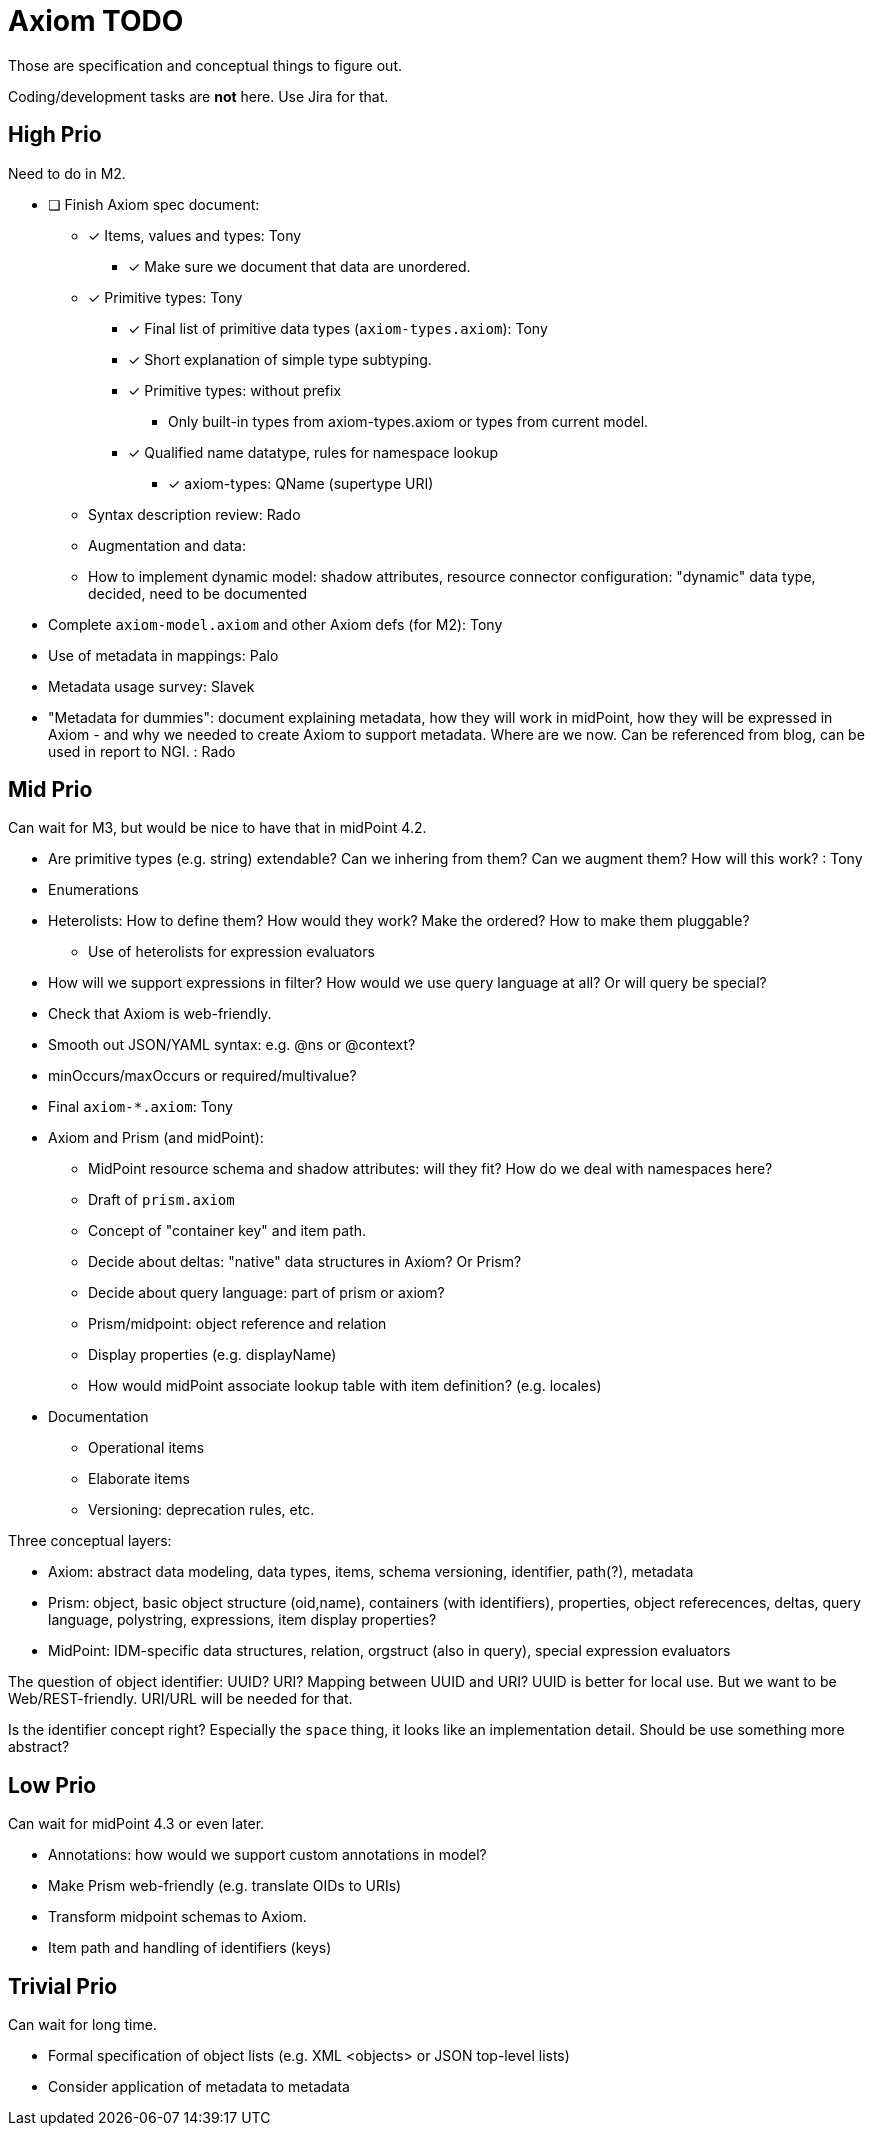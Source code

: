 = Axiom TODO

Those are specification and conceptual things to figure out.

Coding/development tasks are *not* here. Use Jira for that.

== High Prio

Need to do in M2.

* [ ] Finish Axiom spec document:

** [*] Items, values and types: Tony

*** [*] Make sure we document that data are unordered.

** [*] Primitive types: Tony

*** [*] Final list of primitive data types (`axiom-types.axiom`): Tony

*** [*] Short explanation of simple type subtyping.

*** [*] Primitive types: without prefix
**** Only built-in types from axiom-types.axiom or types from current model.

*** [*] Qualified name datatype, rules for namespace lookup
**** [*] axiom-types: QName (supertype URI)


** Syntax description review: Rado

** Augmentation and data:

** How to implement dynamic model: shadow attributes, resource connector configuration: "dynamic" data type, decided, need to be documented

* Complete `axiom-model.axiom` and other Axiom defs (for M2): Tony

* Use of metadata in mappings: Palo

* Metadata usage survey: Slavek

* "Metadata for dummies": document explaining metadata, how they will work in midPoint, how they will be expressed in Axiom -
   and why we needed to create Axiom to support metadata.
Where are we now.
Can be referenced from blog, can be used in report to NGI. : Rado


== Mid Prio

Can wait for M3, but would be nice to have that in midPoint 4.2.

* Are primitive types (e.g. string) extendable? Can we inhering from them? Can we augment them? How will this work? : Tony

* Enumerations

* Heterolists: How to define them? How would they work? Make the ordered? How to make them pluggable?

** Use of heterolists for expression evaluators

* How will we support expressions in filter? How would we use query language at all? Or will query be special?

* Check that Axiom is web-friendly.

* Smooth out JSON/YAML syntax: e.g. @ns or @context?

* minOccurs/maxOccurs or required/multivalue?

* Final `axiom-*.axiom`: Tony

* Axiom and Prism (and midPoint):

** MidPoint resource schema and shadow attributes: will they fit? How do we deal with namespaces here?

** Draft of `prism.axiom`

** Concept of "container key" and item path.

** Decide about deltas: "native" data structures in Axiom? Or Prism?

** Decide about query language: part of prism or axiom?

** Prism/midpoint: object reference and relation

** Display properties (e.g. displayName)

** How would midPoint associate lookup table with item definition? (e.g. locales)

* Documentation

** Operational items

** Elaborate items

** Versioning: deprecation rules, etc.


Three conceptual layers:

* Axiom: abstract data modeling, data types, items, schema versioning, identifier, path(?), metadata

* Prism: object, basic object structure (oid,name), containers (with identifiers), properties, object referecences, deltas, query language, polystring, expressions, item display properties?

* MidPoint: IDM-specific data structures, relation, orgstruct (also in query), special expression evaluators

The question of object identifier: UUID? URI? Mapping between UUID and URI?
UUID is better for local use.
But we want to be Web/REST-friendly.
URI/URL will be needed for that.

Is the identifier concept right? Especially the `space` thing, it looks like an implementation detail.
Should be use something more abstract?


== Low Prio

Can wait for midPoint 4.3 or even later.

* Annotations: how would we support custom annotations in model?

* Make Prism web-friendly (e.g. translate OIDs to URIs)

* Transform midpoint schemas to Axiom.

* Item path and handling of identifiers (keys)

== Trivial Prio

Can wait for long time.

* Formal specification of object lists (e.g. XML <objects> or JSON top-level lists)

* Consider application of metadata to metadata
